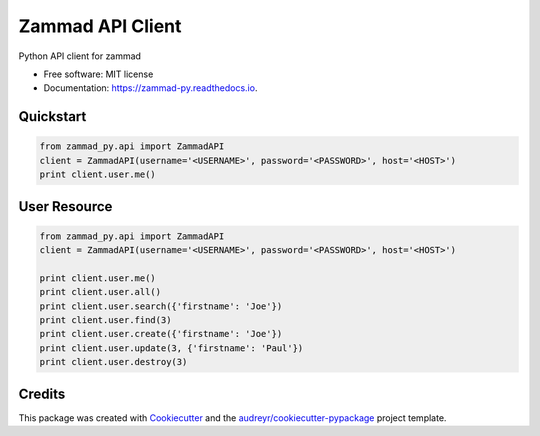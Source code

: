=================
Zammad API Client
=================


.. image:: https://img.shields.io/pypi/v/zammad_py.svg
        :target: https://pypi.python.org/pypi/zammad_py

.. image:: https://img.shields.io/travis/joeirimpan/zammad_py.svg
        :target: https://travis-ci.org/joeirimpan/zammad_py

.. image:: https://readthedocs.org/projects/zammad-py/badge/?version=latest
        :target: https://zammad-py.readthedocs.io/en/latest/?badge=latest
        :alt: Documentation Status

.. image:: https://pyup.io/repos/github/joeirimpan/zammad_py/shield.svg
     :target: https://pyup.io/repos/github/joeirimpan/zammad_py/
     :alt: Updates


Python API client for zammad

* Free software: MIT license
* Documentation: https://zammad-py.readthedocs.io.


Quickstart
----------

.. code-block:: python

    from zammad_py.api import ZammadAPI
    client = ZammadAPI(username='<USERNAME>', password='<PASSWORD>', host='<HOST>')
    print client.user.me()


User Resource
-------------

.. code-block:: python

    from zammad_py.api import ZammadAPI
    client = ZammadAPI(username='<USERNAME>', password='<PASSWORD>', host='<HOST>')

    print client.user.me()
    print client.user.all()
    print client.user.search({'firstname': 'Joe'})
    print client.user.find(3)
    print client.user.create({'firstname': 'Joe'})
    print client.user.update(3, {'firstname': 'Paul'})
    print client.user.destroy(3)


Credits
---------

This package was created with Cookiecutter_ and the `audreyr/cookiecutter-pypackage`_ project template.

.. _Cookiecutter: https://github.com/audreyr/cookiecutter
.. _`audreyr/cookiecutter-pypackage`: https://github.com/audreyr/cookiecutter-pypackage

